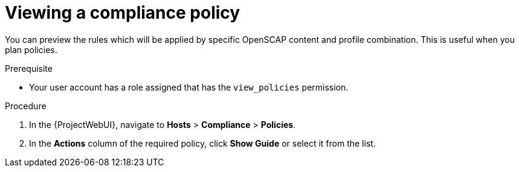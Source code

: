 [id="Viewing_a_Compliance_Policy_{context}"]
= Viewing a compliance policy

You can preview the rules which will be applied by specific OpenSCAP content and profile combination.
This is useful when you plan policies.

.Prerequisite
* Your user account has a role assigned that has the `view_policies` permission.

.Procedure
. In the {ProjectWebUI}, navigate to *Hosts* > *Compliance* > *Policies*.
. In the *Actions* column of the required policy, click *Show Guide* or select it from the list.

